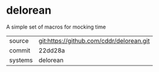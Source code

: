 * delorean

A simple set of macros for mocking time

|---------+-------------------------------------------|
| source  | git:https://github.com/cddr/delorean.git   |
| commit  | 22dd28a  |
| systems | delorean |
|---------+-------------------------------------------|

